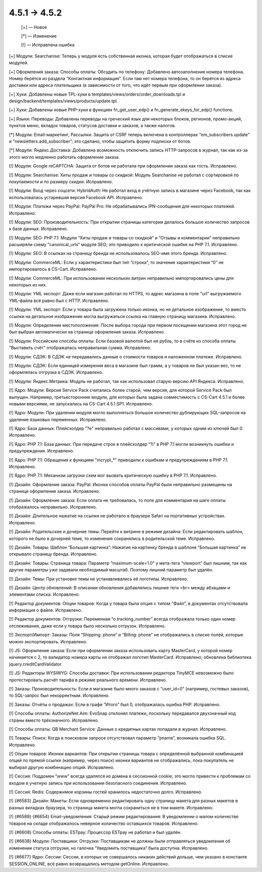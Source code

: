 4.5.1 → 4.5.2
-------------

    [+] — Новое

    [*] — Изменение

    [!] — Исправлена ошибка


[+] Модули: Searchanise: Теперь у модуля есть собственная иконка, которая будет отображаться в списке модулей.

[+] Оформления заказа: Способы оплаты: Обсудить по телефону: Добавлено автозаполнение номера телефона. Номер берётся из раздела “Контактная информация”. Если там нет номера телефона, то он берётся из адреса доставки или адреса плательщика (в зависимости от того, что идёт первым при оформлении заказа).

[+] Хуки: Добавлены новые TPL-хуки в templates/views/orders/order_downloads.tpl и design/backend/templates/views/products/update.tpl.

[+] Хуки: Добавлены новые PHP-хуки в функциях fn_get_user_edp() и fn_generate_ekeys_for_edp() functions.

[+] Языки: Переводы: Добавлены переводы на греческий язык для некоторых блоков, регионов, промо-акций, пунктов меню, вкладок товаров, статусов доставки и заказов, а также налогов.


[*] Модули: Email-маркетинг, Рассылки: Защита от CSRF теперь включена в контроллерах “em_subscribers.update” и “newsletters.add_subscriber”; это сделано, чтобы защитить форму подписки от ботов.

[*] Модули: Яндекс.Доставка: Добавлена возможность отключить запись HTTP-запросов в журнал, так как из-за этого могло медленно работать оформление заказа.


[!] Модули: Google reCAPTCHA: Защита от ботов не работала при оформлении заказа как гость. Исправлено.

[!] Модули: Searchanise: Хиты продаж и товары со скидкой: Модуль Searchanise не работал с сортировкой по покупаемости и по размеру скидки. Исправлено.

[!] Модули: Вход через соцсети: HybridAuth: Не работал вход в учётную запись в магазине через Facebook, так как использовалась устаревшая версия Facebook API. Исправлено.

[!] Модули: Платежи через PayPal: PayPal Pro: Не обрабатывались IPN-сообщения для некоторых платежей. Исправлено.

[!] Модули: SEO: Производительность: При открытии страницы категории делалось большое количество запросов к базе данных. Исправлено.

[!] Модули: SEO: PHP 7.1: Модули “Хиты продаж и товары со скидкой” и “Отзывы и комментарии” неправильно расширяли схему “canonical_urls” модуля SEO; это приводило к критической ошибке на PHP 7.1. Исправлено.

[!] Модули: SEO: В ссылках на страницу бренда не использовалось SEO-имя этого бренда. Исправлено.

[!] Модули: CommerceML: Если у характеристики был тип “строка”, то значение характеристики “0” не импортировалось в CS-Cart. Исправлено.

[!] Модули: CommerceML: При использовании нескольких витрин неправильно импортировались цены для некоторых из них.

[!] Модули: YML экспорт: Даже если магазин работал по HTTPS, то адрес магазина в поле "url" выгружаемого YML-файла всё равно был с HTTP. Исправлено.

[!] Модули: YML экспорт: Если у товара была загружена только иконка, но не детальное изображение, то вместо ссылки на детальное изображение могла выгружаться ссылка на главную страницу магазина. Исправлено.

[!] Модули: Определение местоположения: После выбора города при первом посещении магазина этот город не был выбран автоматически на странице оформления заказа. Исправлено.

[!] Модули: Российские способы оплаты: Если базовой валютой был не рубль, то в счёте из способа оплаты “Выставить счёт” отображалась неправильная сумма. Исправлено.

[!] Модули: СДЭК: В СДЭК не передавались данные о стоимости товаров и наложенном платеже. Исправлено.

[!] Модули: СДЭК: Если единицей измерения веса в магазине был грамм, а у товаров не был указан вес, то не оформлялась отгрузка в СДЭК. Исправлено.

[!] Модули: Яндекс.Метрика: Модуль не работал, так как использовал старую версию API Яндекса. Исправлено.

[!] Ядро: Модули: Версия Service Pack считались более старой, чем версия, для которой Service Pack был выпущен. Например, третьесторонние модули, для которых была задана совместимость с CS-Cart 4.5.1 и более новыми версиями, не запускались на CS-Cart 4.5.1.SP1. Исправлено.

[!] Ядро: Модули: При удалении модуля могло выполняться большое количество дублирующих SQL-запросов на удаление языковых переменных. Исправлено.

[!] Ядро: База данных: Плейсхолдер "?e" неправильно работал с массивами, у которых одним из ключей был 0. Исправлено.

[!] Ядро: PHP 7.1: База данных: При передаче строк в плейсхолдер “?i” в PHP 7.1 могли возникнуть ошибки и предупреждения. Исправлено.

[!] Ядро: PHP 7.1: Обращения к функциям "mcrypt_*" приводили к ошибкам и предупреждениям в PHP 7.1. Исправлено.

[!] Ядро: PHP 7.1: Механизм загрузки схем мог вызвать критическую ошибку в PHP 7.1. Исправлено.

[!] Дизайн: Оформление заказа: PayPal: Иконки способов оплаты PayPal были неправильно размещены на странице оформления заказа. Исправлено.

[!] Дизайн: Оформление заказа: Если оплата не требовалась, то поле для комментария на шаге оплаты отображалось неправильно. Исправлено.

[!] Дизайн: Длительное нажатие на ссылки не работало в браузере Safari на портативных устройствах. Исправлено.

[!] Дизайн: Родительские и дочерние темы: Перейти к витрине в режиме дизайна: Если редактировать шаблон, которого не было в дочерней теме, то изменения сохранялись в родительской теме. Исправлено.

[!] Дизайн: Товары: Шаблон “Большая картинка”: Нажатие на картинку бренда в шаблоне “Большая картинка” не открывало страницу бренда. Исправлено.

[!] Дизайн: Товары: Страница товара: Параметр ”maximum-scale=1.0” у мета-тега “viewport” был лишним, так как другие параметры уже задавали необходимый масштаб. Поэтому лишний параметр был удалён.

[!] Дизайн: Темы: При установке темы не устанавливались её логотипы. Исправлено.

[!] Дизайн: Центр обновлений: В описании обновления добавлялись лишние теги <br> между абзацами и элементами списка. Исправлено.

[!] Редактор документов: Опции товаров: Когда у товара была опция с типом “Файл”, в документах отсутствовала информация о файле. Исправлено.

[!] Редактор документов: Отгрузки: Переменная “o.tracking_number” всегда отображала только один номер отслеживания, даже если у товара было несколько отгрузок. Исправлено.

[!] Экспорт/Импорт: Заказы: Поля “Shipping: phone” и “Billing: phone” не отображались в списке полей, которые можно экспортировать. Исправлено.

[!] JS: Оформление заказа: Если при оформлении заказа использовать карту MasterCard, у которой номер начинается с 2, то валидатор номера карты не отображал логотип MasterCard. Исправлено; обновлена библиотека jquery.creditCardValidator.

[!] JS: Редакторы WYSIWYG: Способы доставки: При использовании редактора TinyMCE невозможно было протестировать расчёт тарифа в режиме реального времени. Исправлено.

[!] Заказы: Производительность: Если в магазине было много заказов с “user_id=0” (например, гостевых заказов), то SQL-запрос был некорректным. Исправлено.

[!] Заказы: Отчёты о продажах: Если в графе “Итого” был 0, отображалась ошибка PHP. Исправлено.

[!] Способы оплаты: AuthorizeNet.Aim: EvoSnap отклонял платежи, поскольку передавался двухзначный код страны вместо трёхзначного. Исправлено.

[!] Способы оплаты: QB Merchant Service: Данные о кредитных картах попадали в журнал. Исправлено.

[!] Товары: Поиск: Когда в поисковом запросе отсутствовал параметр “pname”, возникала ошибка SQL. Исправлено.

[!] Опции товаров: Иконки вариантов: При открытии страницы товара с определённой выбранной комбинацией опций по прямой ссылке (например, через поиск) иконки вариантов не отображались, пока покупатель не выбирал другую комбинацию опций. Исправлено.

[!] Сессия: Поддомен “www” всегда удалялся из домена в сессионной cookie; это могло привести к проблемам со входом в учетную запись при использовании безопасного соединения. Исправлено.

[!] Сессия: Redis: Содержимое корзины гостей хранилось недостаточно долго. Исправлено.

[!] {#6583} Дизайн: Макеты: Если одновременно редактировать одну страницу макета для разных макетов в разных вкладках браузера, то страница макета могла сохраниться не в том макете. Исправлено.

[!] {#6589} {#6654} Email-уведомления: Старый режим редактирования: В уведомлении о малом количестве товаров на складе отображалось неверное количество оставшихся товаров. Исправлено.

[!] {#6608} Способы оплаты: ESTpay: Процессор ESTpay не работал и был удалён.

[!] {#6638} Модули: Поставщики: Отгрузки: Поставщикам не должны были отправляться уведомления об изменении статуса отгрузки, но галочка “Уведомить поставщика” была доступна. Исправлено.

[!] {#6677} Ядро: Сессии: Сессии, в которых не совершалось никаких действий дольше, чем указано в константе SESSION_ONLINE, всё равно возвращались методом getOnline. Исправлено.
